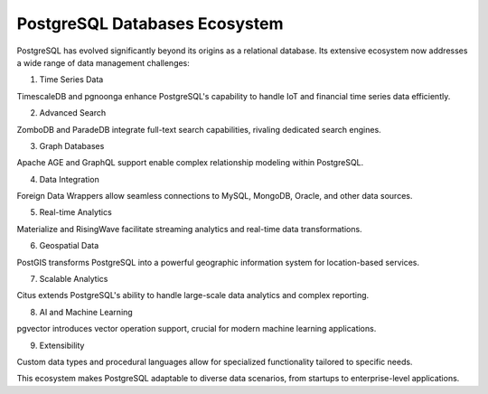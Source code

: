 PostgreSQL Databases Ecosystem
===================================

PostgreSQL has evolved significantly beyond its origins as a relational database. Its extensive ecosystem now addresses a wide range of data management challenges:

1. Time Series Data

TimescaleDB and pgnoonga enhance PostgreSQL's capability to handle IoT and financial time series data efficiently.

2. Advanced Search

ZomboDB and ParadeDB integrate full-text search capabilities, rivaling dedicated search engines.

3. Graph Databases

Apache AGE and GraphQL support enable complex relationship modeling within PostgreSQL.

4. Data Integration

Foreign Data Wrappers allow seamless connections to MySQL, MongoDB, Oracle, and other data sources.

5. Real-time Analytics

Materialize and RisingWave facilitate streaming analytics and real-time data transformations.

6. Geospatial Data

PostGIS transforms PostgreSQL into a powerful geographic information system for location-based services.

7. Scalable Analytics

Citus extends PostgreSQL's ability to handle large-scale data analytics and complex reporting.

8. AI and Machine Learning

pgvector introduces vector operation support, crucial for modern machine learning applications.

9. Extensibility

Custom data types and procedural languages allow for specialized functionality tailored to specific needs.

This ecosystem makes PostgreSQL adaptable to diverse data scenarios, from startups to enterprise-level applications.